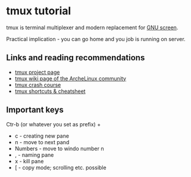* tmux tutorial

tmux is  terminal multiplexer and modern replacement for [[https://www.gnu.org/software/screen/screen.html][GNU screen]].

Practical implication - you can go home and you job is running on server.

** Links and reading recommendations
- [[https://tmux.github.io/][tmux project page]]
- [[https://wiki.archlinux.org/index.php/Tmux][tmux wiki page of the ArcheLinux community]]
- [[https://robots.thoughtbot.com/a-tmux-crash-course][tmux crash course]]
- [[https://gist.github.com/MohamedAlaa/2961058][tmux shortcuts & cheatsheet]]

** Important keys

Ctr-b (or whatever you set as prefix) + 

- c - creating new pane
- n - move to next pand
- Numbers - move to windo number n
- , - naming pane
- x - kill pane
- [ - copy mode; scrolling etc. possible
